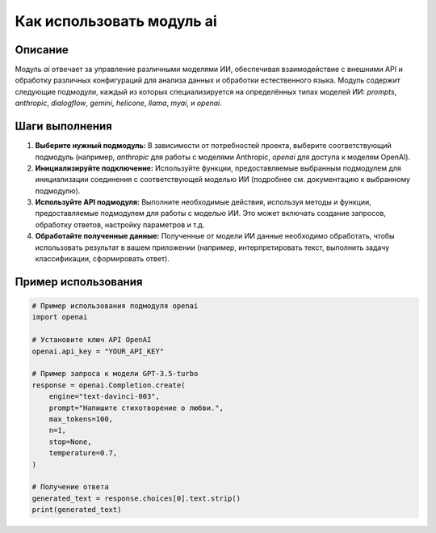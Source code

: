 Как использовать модуль ai
========================================================================================

Описание
-------------------------
Модуль `ai` отвечает за управление различными моделями ИИ, обеспечивая взаимодействие с внешними API и обработку различных конфигураций для анализа данных и обработки естественного языка.  Модуль содержит следующие подмодули, каждый из которых специализируется на определённых типах моделей ИИ: `prompts`, `anthropic`, `dialogflow`, `gemini`, `helicone`, `llama`, `myai`, и `openai`.

Шаги выполнения
-------------------------
1. **Выберите нужный подмодуль:**  В зависимости от потребностей проекта, выберите соответствующий подмодуль (например, `anthropic` для работы с моделями Anthropic, `openai` для доступа к моделям OpenAI).
2. **Инициализируйте подключение:** Используйте функции, предоставляемые выбранным подмодулем для инициализации соединения с соответствующей моделью ИИ (подробнее см. документацию к выбранному подмодулю).
3. **Используйте API подмодуля:** Выполните необходимые действия, используя методы и функции, предоставляемые подмодулем для работы с моделью ИИ. Это может включать создание запросов, обработку ответов, настройку параметров и т.д.  
4. **Обработайте полученные данные:**  Полученные от модели ИИ данные необходимо обработать, чтобы использовать результат в вашем приложении (например, интерпретировать текст, выполнить задачу классификации, сформировать ответ).

Пример использования
-------------------------
.. code-block:: python

    # Пример использования подмодуля openai
    import openai

    # Установите ключ API OpenAI
    openai.api_key = "YOUR_API_KEY"

    # Пример запроса к модели GPT-3.5-turbo
    response = openai.Completion.create(
        engine="text-davinci-003",
        prompt="Напишите стихотворение о любви.",
        max_tokens=100,
        n=1,
        stop=None,
        temperature=0.7,
    )

    # Получение ответа
    generated_text = response.choices[0].text.strip()
    print(generated_text)